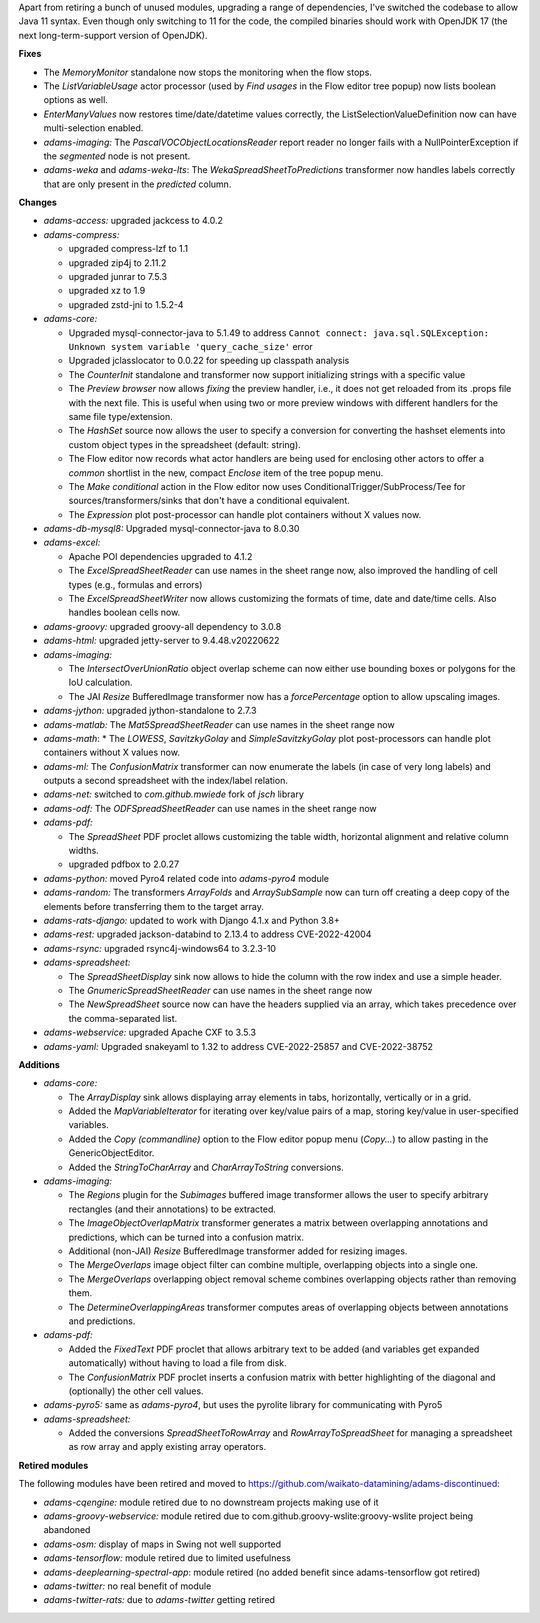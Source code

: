 .. title: Updates 2022/10/06
.. slug: updates-2022-10-06
.. date: 2022-10-06 16:51:00 UTC+13:00
.. tags: 
.. status: 
.. category: 
.. link: 
.. description: 
.. type: text
.. author: FracPete

Apart from retiring a bunch of unused modules, upgrading a range of dependencies, 
I've switched the codebase to allow Java 11 syntax. Even though only switching to 11 
for the code, the compiled binaries should work with OpenJDK 17 (the next 
long-term-support version of OpenJDK).

**Fixes**

* The *MemoryMonitor* standalone now stops the monitoring when the flow stops.
* The *ListVariableUsage* actor processor (used by *Find usages* in the Flow editor tree popup)
  now lists boolean options as well.
* *EnterManyValues* now restores time/date/datetime values correctly, the ListSelectionValueDefinition now
  can have multi-selection enabled.
* *adams-imaging:* The *PascalVOCObjectLocationsReader* report reader no longer fails with a 
  NullPointerException if the *segmented* node is not present.
* *adams-weka* and *adams-weka-lts*: The *WekaSpreadSheetToPredictions* transformer now handles
  labels correctly that are only present in the *predicted* column.


**Changes**

* *adams-access:* upgraded jackcess to 4.0.2
* *adams-compress:*

  * upgraded compress-lzf to 1.1
  * upgraded zip4j to 2.11.2
  * upgraded junrar to 7.5.3
  * upgraded xz to 1.9
  * upgraded zstd-jni to 1.5.2-4

* *adams-core:* 

  * Upgraded mysql-connector-java to 5.1.49 to address ``Cannot connect: java.sql.SQLException: Unknown system variable 'query_cache_size'`` error
  * Upgraded jclasslocator to 0.0.22 for speeding up classpath analysis
  * The *CounterInit* standalone and transformer now support initializing strings with a specific value
  * The *Preview browser* now allows *fixing* the preview handler, i.e., it does not get reloaded
    from its .props file with the next file. This is useful when using two or more preview windows
    with different handlers for the same file type/extension.
  * The *HashSet* source now allows the user to specify a conversion for converting the hashset elements
    into custom object types in the spreadsheet (default: string).
  * The Flow editor now records what actor handlers are being used for enclosing other actors to offer
    a *common* shortlist in the new, compact *Enclose* item of the tree popup menu.
  * The *Make conditional* action in the Flow editor now uses ConditionalTrigger/SubProcess/Tee for 
    sources/transformers/sinks that don't have a conditional equivalent.
  * The *Expression* plot post-processor can handle plot containers without X values now.

* *adams-db-mysql8:* Upgraded mysql-connector-java to 8.0.30
* *adams-excel:* 

  * Apache POI dependencies upgraded to 4.1.2
  * The *ExcelSpreadSheetReader* can use names in the sheet range now, also improved the handling
    of cell types (e.g., formulas and errors)
  * The *ExcelSpreadSheetWriter* now allows customizing the formats of time, date and date/time
    cells. Also handles boolean cells now.

* *adams-groovy:* upgraded groovy-all dependency to 3.0.8
* *adams-html:* upgraded jetty-server to 9.4.48.v20220622
* *adams-imaging:* 

  * The *IntersectOverUnionRatio* object overlap scheme can now either use bounding
    boxes or polygons for the IoU calculation.
  * The JAI *Resize* BufferedImage transformer now has a *forcePercentage* option to 
    allow upscaling images.

* *adams-jython:* upgraded jython-standalone to 2.7.3
* *adams-matlab:* The *Mat5SpreadSheetReader* can use names in the sheet range now
* *adams-math*: * The *LOWESS*, *SavitzkyGolay* and *SimpleSavitzkyGolay* plot post-processors can handle 
  plot containers without X values now.
* *adams-ml:* The *ConfusionMatrix* transformer can now enumerate the labels (in case of very long labels)
  and outputs a second spreadsheet with the index/label relation.
* *adams-net:* switched to *com.github.mwiede* fork of *jsch* library
* *adams-odf:* The *ODFSpreadSheetReader* can use names in the sheet range now
* *adams-pdf:* 

  * The *SpreadSheet* PDF proclet allows customizing the table width, horizontal alignment
    and relative column widths.
  * upgraded pdfbox to 2.0.27

* *adams-python:* moved Pyro4 related code into *adams-pyro4* module
* *adams-random:* The transformers *ArrayFolds* and *ArraySubSample* now can turn off creating a 
  deep copy of the elements before transferring them to the target array.
* *adams-rats-django:* updated to work with Django 4.1.x and Python 3.8+
* *adams-rest:* upgraded jackson-databind to 2.13.4 to address CVE-2022-42004
* *adams-rsync:* upgraded rsync4j-windows64 to 3.2.3-10
* *adams-spreadsheet:* 

  * The *SpreadSheetDisplay* sink now allows to hide the column with the row index 
    and use a simple header.
  * The *GnumericSpreadSheetReader* can use names in the sheet range now
  * The *NewSpreadSheet* source now can have the headers supplied via an array, which
    takes precedence over the comma-separated list.

* *adams-webservice:* upgraded Apache CXF to 3.5.3
* *adams-yaml:* Upgraded snakeyaml to 1.32 to address CVE-2022-25857 and CVE-2022-38752


**Additions**

* *adams-core:* 

  * The *ArrayDisplay* sink allows displaying array elements in tabs, horizontally, vertically or in a grid.
  * Added the *MapVariableIterator* for iterating over key/value pairs of a map, storing key/value in
    user-specified variables.
  * Added the *Copy (commandline)* option to the Flow editor popup menu (*Copy...*) to allow pasting
    in the GenericObjectEditor.
  * Added the *StringToCharArray* and *CharArrayToString* conversions.

* *adams-imaging:* 

  * The *Regions* plugin for the *Subimages* buffered image transformer allows the user
    to specify arbitrary rectangles (and their annotations) to be extracted.
  * The *ImageObjectOverlapMatrix* transformer generates a matrix between overlapping annotations
    and predictions, which can be turned into a confusion matrix.
  * Additional (non-JAI) *Resize* BufferedImage transformer added for resizing images.
  * The *MergeOverlaps* image object filter can combine multiple, overlapping objects into a 
    single one.
  * The *MergeOverlaps* overlapping object removal scheme combines overlapping objects rather
    than removing them.
  * The *DetermineOverlappingAreas* transformer computes areas of overlapping objects between 
    annotations and predictions.

* *adams-pdf:* 

  * Added the *FixedText* PDF proclet that allows arbitrary text to be added (and variables
    get expanded automatically) without having to load a file from disk.
  * The *ConfusionMatrix* PDF proclet inserts a confusion matrix with better highlighting of
    the diagonal and (optionally) the other cell values.

* *adams-pyro5:* same as *adams-pyro4*, but uses the pyrolite library for communicating with Pyro5
* *adams-spreadsheet:* 

  * Added the conversions *SpreadSheetToRowArray* and *RowArrayToSpreadSheet* for managing
    a spreadsheet as row array and apply existing array operators.


**Retired modules**

The following modules have been retired and moved to `https://github.com/waikato-datamining/adams-discontinued <https://github.com/waikato-datamining/adams-discontinued>`__:

* *adams-cqengine:* module retired due to no downstream projects making use of it
* *adams-groovy-webservice:* module retired due to com.github.groovy-wslite:groovy-wslite project being abandoned
* *adams-osm:* display of maps in Swing not well supported
* *adams-tensorflow:* module retired due to limited usefulness
* *adams-deeplearning-spectral-app*: module retired (no added benefit since adams-tensorflow got retired)
* *adams-twitter:* no real benefit of module
* *adams-twitter-rats:* due to *adams-twitter* getting retired

